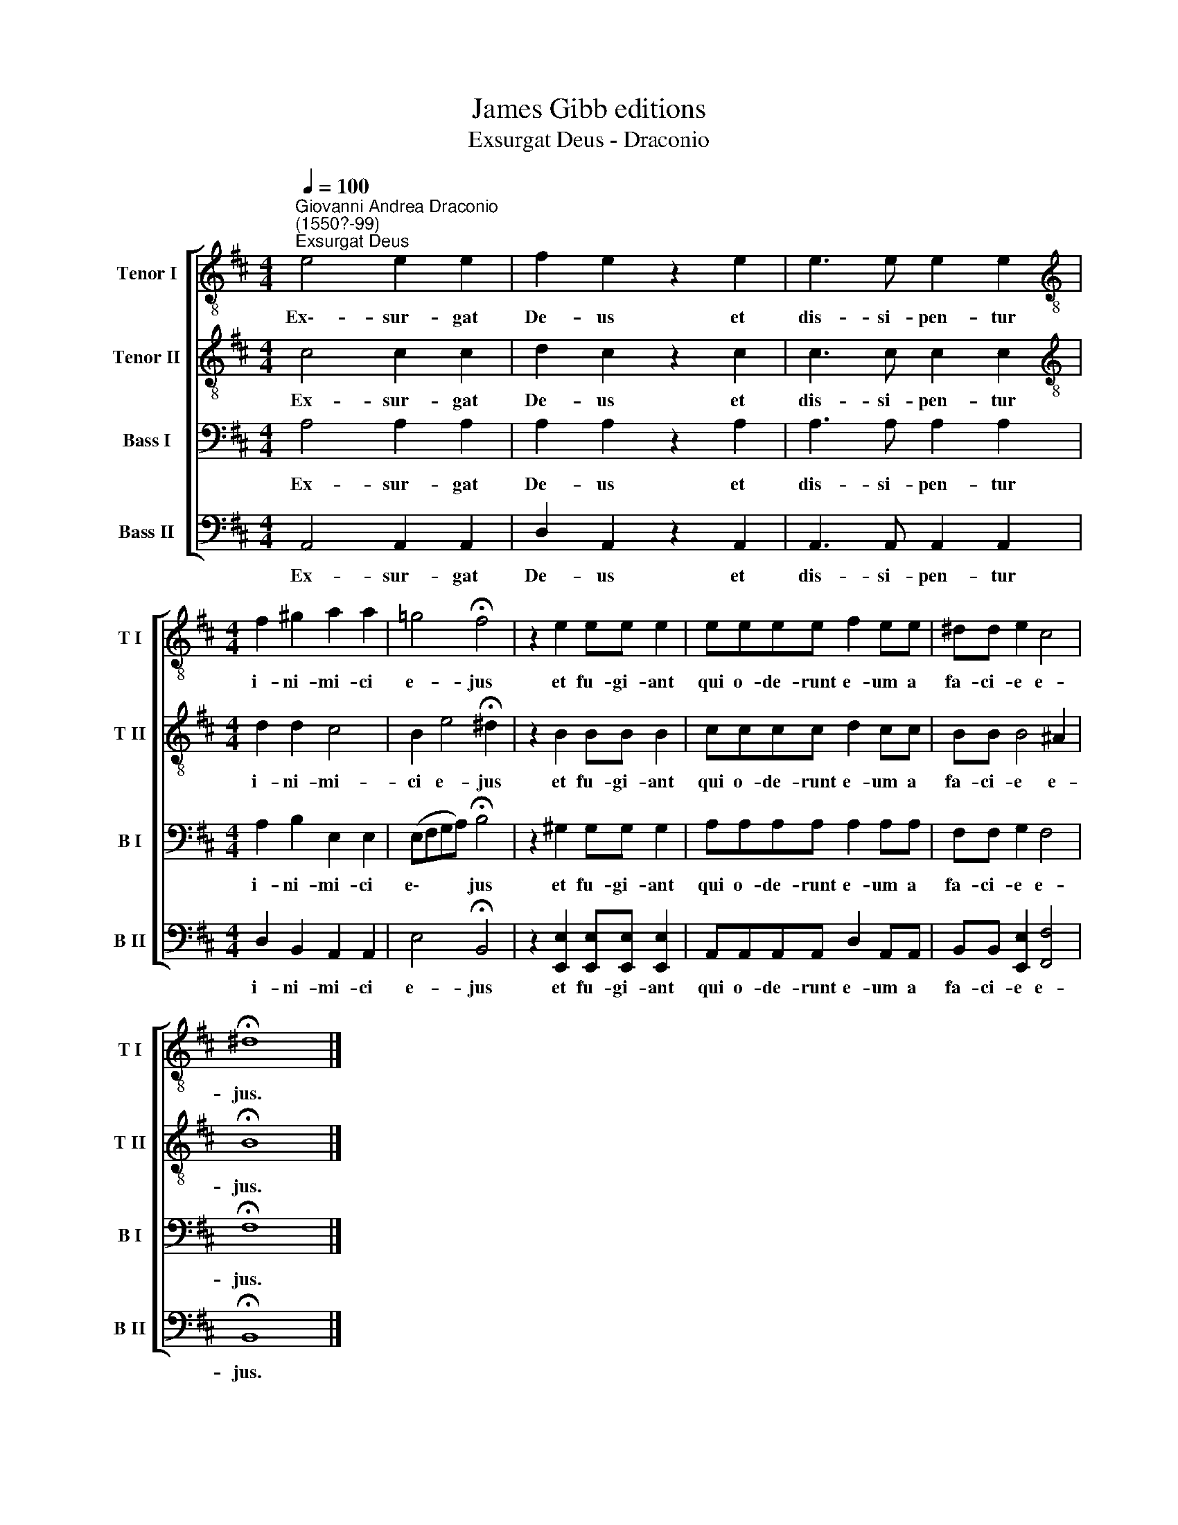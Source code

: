 X:1
T:James Gibb editions
T:Exsurgat Deus - Draconio
%%score [ 1 2 3 4 ]
L:1/8
Q:1/4=100
M:4/4
K:D
V:1 treble-8 nm="Tenor I" snm="T I"
V:2 treble-8 nm="Tenor II" snm="T II"
V:3 bass nm="Bass I" snm="B I"
V:4 bass nm="Bass II" snm="B II"
V:1
"^Giovanni Andrea Draconio\n(1550?-99)""^Exsurgat Deus" e4 e2 e2 | f2 e2 z2 e2 | e3 e e2 e2 | %3
w: Ex\-- sur- gat|De- us et|dis- si- pen- tur|
[M:4/4][K:treble-8] f2 ^g2 a2 a2 | =g4 !fermata!f4 | z2 e2 ee e2 | eeee f2 ee | ^dd e2 c4 | %8
w: i- ni- mi- ci|e- jus|et fu- gi- ant|qui o- de- runt e- um a|fa- ci- e e-|
 !fermata!^d8 |] %9
w: jus.|
V:2
 c4 c2 c2 | d2 c2 z2 c2 | c3 c c2 c2 |[M:4/4][K:treble-8] d2 d2 c4 | B2 e4 !fermata!^d2 | %5
w: Ex- sur- gat|De- us et|dis- si- pen- tur|i- ni- mi-|ci e- jus|
 z2 B2 BB B2 | cccc d2 cc | BB B4 ^A2 | !fermata!B8 |] %9
w: et fu- gi- ant|qui o- de- runt e- um a|fa- ci- e e-|jus.|
V:3
 A,4 A,2 A,2 | A,2 A,2 z2 A,2 | A,3 A, A,2 A,2 |[M:4/4] A,2 B,2 E,2 E,2 | (E,F,G,A,) !fermata!B,4 | %5
w: Ex- sur- gat|De- us et|dis- si- pen- tur|i- ni- mi- ci|e\- * * * jus|
 z2 ^G,2 G,G, G,2 | A,A,A,A, A,2 A,A, | F,F, G,2 F,4 | !fermata!F,8 |] %9
w: et fu- gi- ant|qui o- de- runt e- um a|fa- ci- e e-|jus.|
V:4
 A,,4 A,,2 A,,2 | D,2 A,,2 z2 A,,2 | A,,3 A,, A,,2 A,,2 |[M:4/4] D,2 B,,2 A,,2 A,,2 | %4
w: Ex- sur- gat|De- us et|dis- si- pen- tur|i- ni- mi- ci|
 E,4 !fermata!B,,4 | z2 [E,,E,]2 [E,,E,][E,,E,] [E,,E,]2 | A,,A,,A,,A,, D,2 A,,A,, | %7
w: e- jus|et fu- gi- ant|qui o- de- runt e- um a|
 B,,B,, [E,,E,]2 [F,,F,]4 | !fermata!B,,8 |] %9
w: fa- ci- e e-|jus.|

